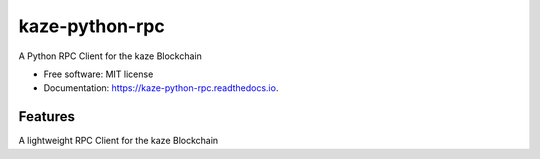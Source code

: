 ==============
kaze-python-rpc
==============


.. image:: https://img.shields.io/pypi/v/kaze-python-rpc.svg
        :target: https://pypi.python.org/pypi/kaze-python-rpc

.. image:: https://img.shields.io/travis/KAZEBLOCKCHAIN/kaze-python-rpc.svg
        :target: https://travis-ci.org/KAZEBLOCKCHAIN/kaze-python-rpc

.. image:: https://readthedocs.org/projects/kaze-python-rpc/badge/?version=latest
        :target: https://kaze-python-rpc.readthedocs.io/en/latest/?badge=latest
        :alt: Documentation Status

.. image:: https://coveralls.io/repos/github/KAZEBLOCKCHAIN/kaze-python-rpc/badge.svg?branch=master
        :target: https://coveralls.io/github/KAZEBLOCKCHAIN/kaze-python-rpc?branch=master
        :alt: Coverage Status

A Python RPC Client for the kaze Blockchain


* Free software: MIT license
* Documentation: https://kaze-python-rpc.readthedocs.io.


Features
--------

A lightweight RPC Client for the kaze Blockchain

